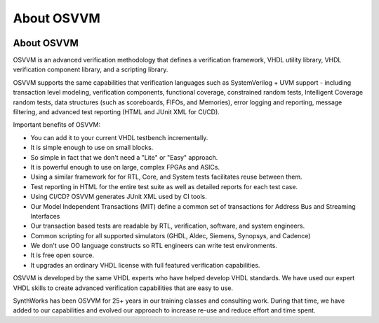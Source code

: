 About OSVVM
####################################################

.. image:: ../_static/logo_full_size.png
   :width: 500 px
   :align: center
   :target: https://github.com/OSVVM

About OSVVM
====================================================

OSVVM is an advanced verification methodology that 
defines a verification framework, VHDL utility library,
VHDL verification component library, and a scripting library.

OSVVM supports the same capabilities that verification languages 
such as SystemVerilog + UVM support - including transaction level modeling, 
verification components, functional coverage, constrained random tests,
Intelligent Coverage random tests, 
data structures (such as scoreboards, FIFOs, and Memories), 
error logging and reporting, message filtering, and 
advanced test reporting (HTML and JUnit XML for CI/CD).

Important benefits of OSVVM:

* You can add it to your current VHDL testbench incrementally.
* It is simple enough to use on small blocks.
* So simple in fact that we don't need a "Lite" or "Easy" approach.
* It is powerful enough to use on large, complex FPGAs and ASICs.
* Using a similar framework for for RTL, Core, and System tests facilitates reuse between them.
* Test reporting in HTML for the entire test suite as well as detailed reports for each test case.
* Using CI/CD?  OSVVM generates JUnit XML used by CI tools. 
* Our Model Independent Transactions (MIT) define a common set of transactions for Address Bus and Streaming Interfaces
* Our transaction based tests are readable by RTL, verification, software, and system engineers.
* Common scripting for all supported simulators (GHDL, Aldec, Siemens, Synopsys, and Cadence)
* We don't use OO language constructs so RTL engineers can write test environments.
* It is free open source.
* It upgrades an ordinary VHDL license with full featured verification capabilities. 

OSVVM is developed by the same VHDL experts who 
have helped develop VHDL standards.
We have used our expert VHDL skills to create
advanced verification capabilities that are easy to use.

SynthWorks has been OSVVM for 25+ years in our
training classes and consulting work.
During that time, we have added to our capabilities 
and evolved our approach to increase 
re-use and reduce effort and time spent.

